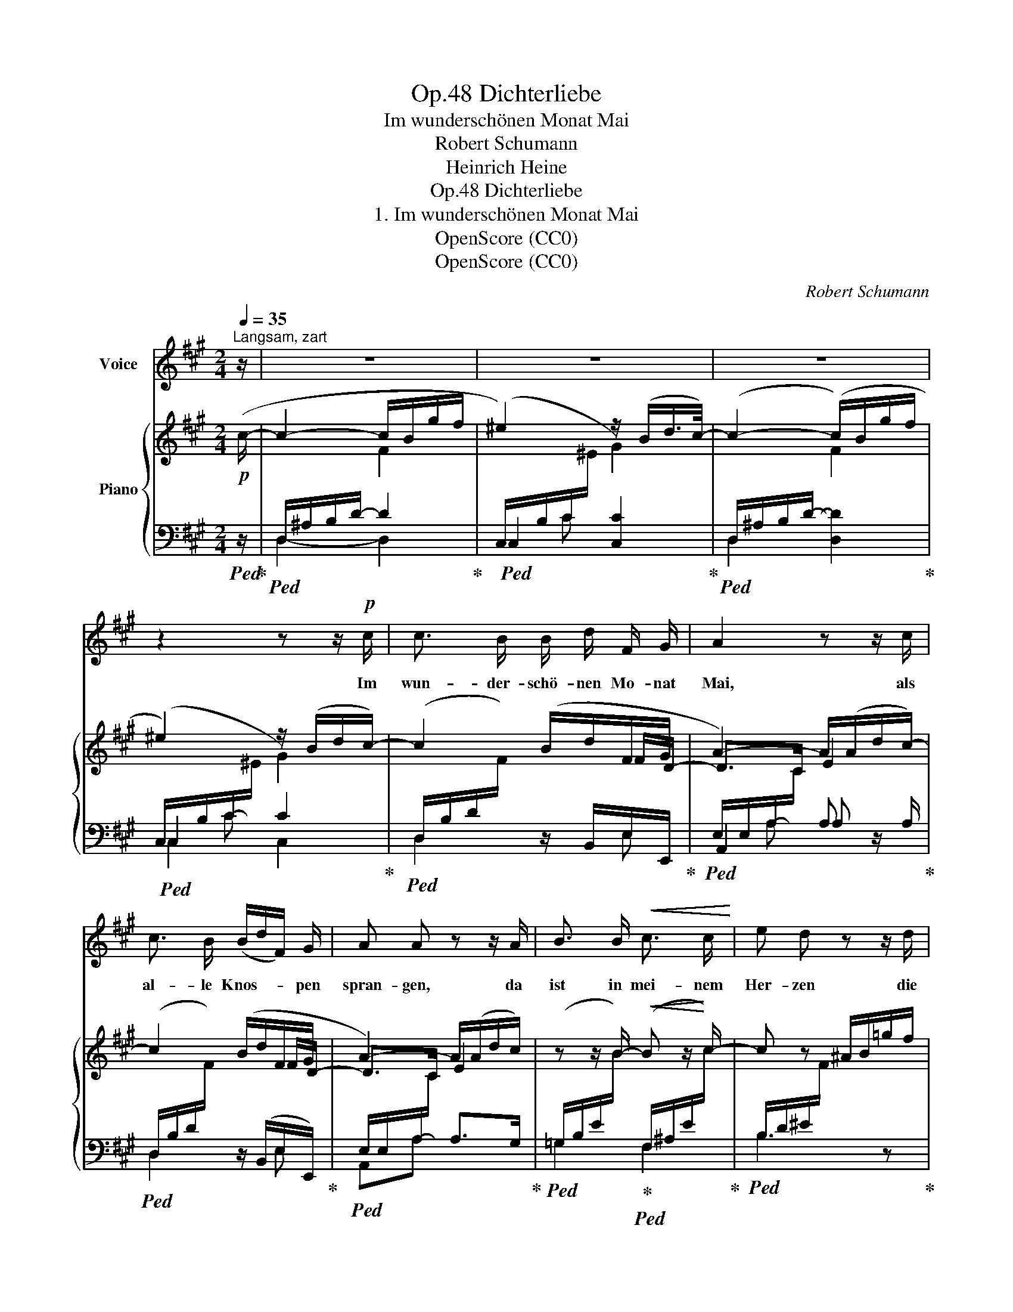 X:1
T:Dichterliebe, Op.48
T:Im wunderschönen Monat Mai
T: Robert Schumann
T:Heinrich Heine
T:Dichterliebe, Op.48
T:1. Im wunderschönen Monat Mai
T:OpenScore (CC0)
T:OpenScore (CC0)
C:Robert Schumann
Z:Heinrich Heine
Z:OpenScore (CC0)
%%score 1 { ( 2 4 7 ) | ( 3 5 6 ) }
L:1/8
Q:1/4=35
M:2/4
K:A
V:1 treble nm="Voice"
V:2 treble nm="Piano"
V:4 treble 
V:7 treble 
V:3 bass 
V:5 bass 
V:6 bass 
V:1
"^Langsam, zart" z/ | z4 | z4 | z4 | z2 z z/!p! c/ | c3/2 B/ B/ d/ F/ G/ | A2 z z/ c/ | %7
w: ||||Im|wun- der- schö- nen Mo- nat|Mai, als|
 c3/2 B/ (B/d/F/) G/ | A A z z/ A/ | B3/2 B/!<(! c3/2 c/!<)! | e d z z/ d/ | %11
w: al- le Knos- * * pen|spran- gen, da|ist in mei- nem|Her- zen die|
 d3/2!<(! d/ e3/2 e/!<)! | =g f z2 | z4 | z4 | z2 z z/!p! c/ | c3/2 B/ B/ d/ F/ G/ | A2 z z/ c/ | %18
w: Lie- be auf- ge-|gan- gen.|||Im|wun- der- schö- nen Mo- nat|Mai, als|
 c3/2 B/ (B/d/F/) G/ | A A z z/ A/ | B3/2 B/!<(! c3/2 c/!<)! | e d z z/ d/ | %22
w: al- le Vö- * * gel|san- gen da|hab' ich ihr ge-|stan- den mein|
!<(! d3/2 d/ e3/2 e/!<)! | =g f z2 | z4 | z4 | !fermata!z4 |] %27
w: Seh- nen~ und Ver-|lan- gen.||||
V:2
!p! (c/- | c2- c/B/g/f/ | ^e2) z/ (B/d/>c/-) | c2- (c/B/g/f/ | ^e2) z/ (B/d/c/-) | c2 (B/d/F/G/ | %6
 A2-) A/(A/d/c/-) | c2 (B/d/F/G/ | A2-) A/(A/d/c/) | z z/ B/-!<(! B z/!<)! c/- | c z ^A/B/=g/f/ | %11
 z z/!<(! d/- d!<)! z/ e/- | e z"^dim." A/d/^g/f/ | ^e2 z/ (B/d/c/-) | c2- (c/B/g/f/ | %15
 ^e2) z/ (B/d/c/-) | c2 (B/d/F/G/ | A2-) A/(A/d/c/-) | c2 (B/d/F/G/ | A2-) A/(A/d/c/) | %20
 x z/ B/-!<(! B z/!<)! c/- | c z ^A/B/=g/f/ | z z/!<(! d/- d!<)! z/ e/- | e z A/d/^g/f/ | %24
 ^e2"^dim." z/ (B/d/c/- | c2- c/B/g/f/ | !fermata!^e4) |] %27
V:3
!ped! z/!ped-up! |!ped! D,/^A,/B,/D/- D2!ped-up! |!ped! C,2 [C,C]2!ped-up! | %3
!ped! D,2 [D,D]2!ped-up! |!ped! C,2 C2!ped-up! | %5
!ped! (D,/B,/D/[I:staff -1]F/)[I:staff +1] z/ B,,/E,/-E,,/!ped-up! | %6
!ped! E,/E,/A,/-[I:staff -1]C/[I:staff +1] A, z/ A,/!ped-up! | %7
!ped! (D,/B,/D/[I:staff -1]F/)[I:staff +1] z/ (B,,/E,/-E,,/)!ped-up! | %8
!ped! E,/E,/A,/-[I:staff -1]C/[I:staff +1] A,>G,!ped-up! | %9
!ped! (=G,/B,/E/[I:staff -1]B/)!ped-up!!ped![I:staff +1] (F,/^A,/E/[I:staff -1]c/)!ped-up! | %10
!ped![I:staff +1] B,3 z!ped-up! | %11
!ped! _B,/D/=G/[I:staff -1]d/!ped-up!!ped![I:staff +1] A,/C/G/[I:staff -1]e/!ped-up! | %12
!ped![I:staff +1] D,/A,/D/[I:staff -1]F/[I:staff +1] z z/ B,,/!ped-up! |!ped! C,3 z/ C,/!ped-up! | %14
!ped! D,3 z/ B,,/!ped-up! |!ped! C,2 C,2!ped-up! | %16
!ped! (D,/B,/D/[I:staff -1]F/)[I:staff +1] z/ B,,/E,/-E,,/!ped-up! | %17
!ped! E,/E,/A,/-[I:staff -1]C/[I:staff +1] A,!ped!!ped-up! z/ A,/!ped-up! | %18
!ped! (D,/B,/D/[I:staff -1]F/)!ped-up!!ped![I:staff +1] z/ (B,,/E,/-E,,/)!ped-up! | %19
!ped! E,/E,/A,/-[I:staff -1]C/[I:staff +1] A,>G,!ped-up! | %20
!ped! (=G,/B,/E/[I:staff -1]B/)!ped-up!!ped![I:staff +1] (F,/^A,/E/[I:staff -1]c/)!ped-up! | %21
!ped![I:staff +1] B,3 z!ped-up! | %22
!ped! _B,/D/=G/[I:staff -1]d/!ped-up!!ped![I:staff +1] A,/C/G/[I:staff -1]e/!ped-up! | %23
!ped![I:staff +1] D,/A,/D/[I:staff -1]F/[I:staff +1] z z/ B,,/!ped-up! | %24
!ped! C,3!ped-up!!ped! z/ C,/ | D,3 z/ B,,/!ped-up! |!ped! C,4!ped-up! |] %27
V:4
 x/ | x2 F2 |[I:staff +1] (C,/-B,/C/[I:staff -1]^E/ G2) | %3
[I:staff +1] (D,/-^A,/B,/D/-[I:staff -1] F2) |[I:staff +1] (C,/-B,/C/-[I:staff -1]^E/ G2) | %5
 x3 F/D/- | D>C E2 | x3 F/D/- | D>C E2 | x4 |[I:staff +1] B,/D/^E/[I:staff -1]F/ x2 | x4 | x4 | %13
[I:staff +1] (C,/B,/C/[I:staff -1]^E/ G2) |[I:staff +1] (D,/^A,/B,/-D/-[I:staff -1] F2) | %15
[I:staff +1] (C,/-B,/C/-[I:staff -1]^E/ G2) | x3 F/D/- | D>C E2 | x3 F/D/- | D>C E2 | x4 | %21
[I:staff +1] B,/D/^E/[I:staff -1]F/ x2 | x4 | x4 |[I:staff +1] (C,/B,/C/[I:staff -1]^E/ G2) | %25
[I:staff +1] (D,/^A,/B,/-D/-[I:staff -1] F2) | %26
[I:staff +1](!fermata!x/G,/C/-[I:staff -1]^E/- !fermata!B2) |] %27
V:5
 x/ | D,2- D,2 | x C x2 | x4 | x C x2 | D,2 x E, | A,,2 A, x | D,2 x E, | A,,A, x2 | =G,2 F,2 | %10
 x4 | _B,2 A,2 | D,2 x2 | x4 | x4 | x4 | D,2 x E, | A,,2 A, x | D,2 x E, | A,,A, x2 | =G,2 F,2 | %21
 x4 | _B,2 A,2 | D,2 x2 | x4 | x4 | x C !fermata!C2 |] %27
V:6
 x/ | x4 | x4 | x4 | C,2 C,2 | x4 | x A, x2 | x4 | x4 | x4 | x4 | x4 | x4 | x4 | x B, [B,D] x | %15
 x C C2 | x4 | x A, x2 | x4 | x4 | x4 | x4 | x4 | x4 | x4 | x B, [B,D] x | x4 |] %27
V:7
 x/ | x4 | x4 | x4 | x4 | x4 | x4 | x4 | x4 | x4 | x4 | x4 | x4 | x4 | x4 | x4 | x4 | x4 | x4 | %19
 x4 | x4 | x4 | x4 | x4 | x4 | x4 | x2 E2 |] %27

